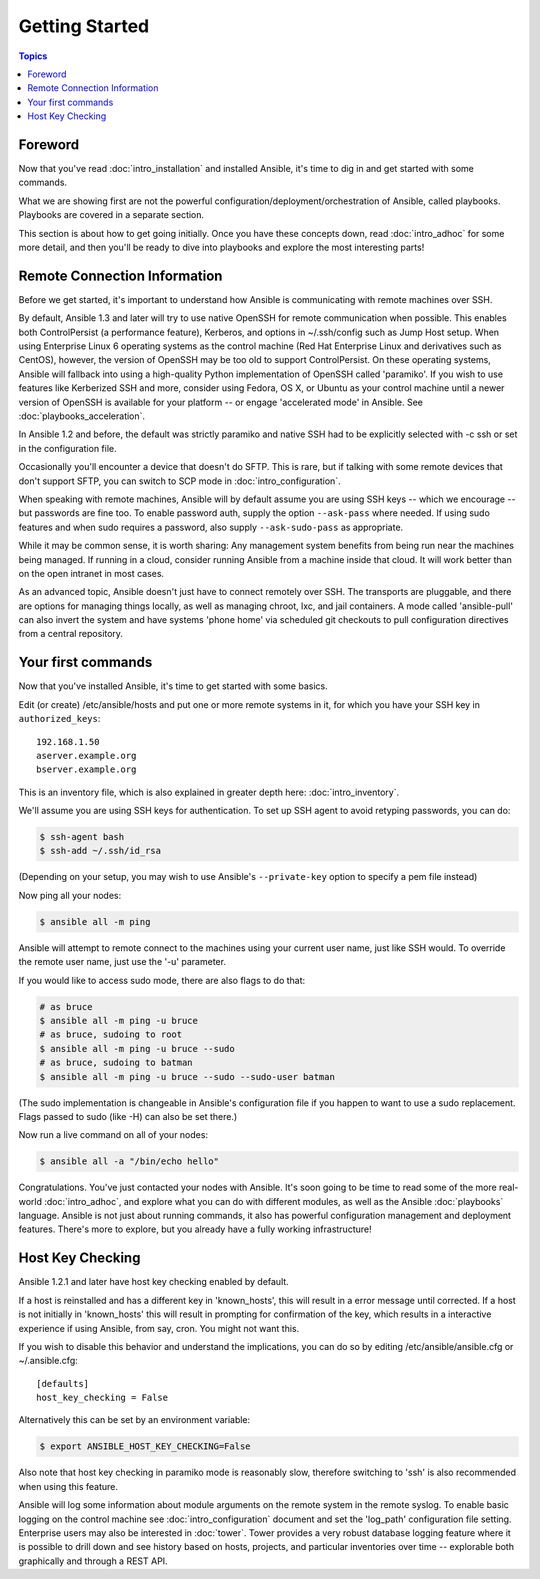Getting Started
===============

.. contents:: Topics

.. _gs_about:

Foreword
````````

Now that you've read :doc:`intro_installation` and installed Ansible, it's time to dig in and get
started with some commands.  

What we are showing first are not the powerful configuration/deployment/orchestration of Ansible, called playbooks.
Playbooks are covered in a separate section.

This section is about how to get going initially.  Once you have these concepts down, read :doc:`intro_adhoc` for some more
detail, and then you'll be ready to dive into playbooks and explore the most interesting parts!

.. _remote_connection_information:

Remote Connection Information
`````````````````````````````

Before we get started, it's important to understand how Ansible is communicating with remote
machines over SSH. 

By default, Ansible 1.3 and later will try to use native 
OpenSSH for remote communication  when possible.  This enables both ControlPersist (a performance feature), Kerberos, and options in ~/.ssh/config such as Jump Host setup.  When using Enterprise Linux 6 operating systems as the control machine (Red Hat Enterprise Linux and derivatives such as CentOS), however, the version of OpenSSH may be too old to support ControlPersist. On these operating systems, Ansible will fallback into using a high-quality Python implementation of
OpenSSH called 'paramiko'.  If you wish to use features like Kerberized SSH and more, consider using Fedora, OS X, or Ubuntu as your control machine until a newer version of OpenSSH is available for your platform -- or engage 'accelerated mode' in Ansible.  See :doc:`playbooks_acceleration`.

In Ansible 1.2 and before, the default was strictly paramiko and native SSH had to be explicitly selected with -c ssh or set in the configuration file.

Occasionally you'll encounter a device that doesn't do SFTP. This is rare, but if talking with some remote devices that don't support SFTP, you can switch to SCP mode in :doc:`intro_configuration`.

When speaking with remote machines, Ansible will by default assume you are using SSH keys -- which we encourage -- but passwords are fine too.  To enable password auth, supply the option ``--ask-pass`` where needed.  If using sudo features and when sudo requires a password, also supply ``--ask-sudo-pass`` as appropriate.

While it may be common sense, it is worth sharing: Any management system benefits from being run near the machines being managed. If running in a cloud, consider running Ansible from a machine inside that cloud.  It will work better than on the open
intranet in most cases.

As an advanced topic, Ansible doesn't just have to connect remotely over SSH.  The transports are pluggable, and there are options for managing things locally, as well as managing chroot, lxc, and jail containers.  A mode called 'ansible-pull' can also invert the system and have systems 'phone home' via scheduled git checkouts to pull configuration directives from a central repository.

.. _your_first_commands:

Your first commands
```````````````````

Now that you've installed Ansible, it's time to get started with some basics.

Edit (or create) /etc/ansible/hosts and put one or more remote systems in it, for
which you have your SSH key in ``authorized_keys``::

    192.168.1.50
    aserver.example.org
    bserver.example.org

This is an inventory file, which is also explained in greater depth here:  :doc:`intro_inventory`.

We'll assume you are using SSH keys for authentication.  To set up SSH agent to avoid retyping passwords, you can
do:

.. code-block:: bash

    $ ssh-agent bash
    $ ssh-add ~/.ssh/id_rsa

(Depending on your setup, you may wish to use Ansible's ``--private-key`` option to specify a pem file instead)

Now ping all your nodes:

.. code-block:: bash

   $ ansible all -m ping

Ansible will attempt to remote connect to the machines using your current
user name, just like SSH would.  To override the remote user name, just use the '-u' parameter.

If you would like to access sudo mode, there are also flags to do that:

.. code-block:: bash

    # as bruce
    $ ansible all -m ping -u bruce
    # as bruce, sudoing to root
    $ ansible all -m ping -u bruce --sudo 
    # as bruce, sudoing to batman
    $ ansible all -m ping -u bruce --sudo --sudo-user batman

(The sudo implementation is changeable in Ansible's configuration file if you happen to want to use a sudo
replacement.  Flags passed to sudo (like -H) can also be set there.)

Now run a live command on all of your nodes:
  
.. code-block:: bash

   $ ansible all -a "/bin/echo hello"

Congratulations.  You've just contacted your nodes with Ansible.  It's
soon going to be time to read some of the more real-world :doc:`intro_adhoc`, and explore
what you can do with different modules, as well as the Ansible
:doc:`playbooks` language.  Ansible is not just about running commands, it
also has powerful configuration management and deployment features.  There's more to
explore, but you already have a fully working infrastructure!

.. _a_note_about_host_key_checking:

Host Key Checking
`````````````````

Ansible 1.2.1 and later have host key checking enabled by default.  

If a host is reinstalled and has a different key in 'known_hosts', this will result in a error message until corrected.  If a host is not initially in 'known_hosts' this will result in prompting for confirmation of the key, which results in a interactive experience if using Ansible, from say, cron.  You might not want this.

If you wish to disable this behavior and understand the implications, you can do so by editing /etc/ansible/ansible.cfg or ~/.ansible.cfg::

    [defaults]
    host_key_checking = False

Alternatively this can be set by an environment variable:

.. code-block:: bash

    $ export ANSIBLE_HOST_KEY_CHECKING=False

Also note that host key checking in paramiko mode is reasonably slow, therefore switching to 'ssh' is also recommended when using this feature.

.. _a_note_about_logging:

Ansible will log some information about module arguments on the remote system in the remote syslog.  To enable basic
logging on the control machine see :doc:`intro_configuration` document and set the 'log_path' configuration file setting.  Enterprise users may also be interested in :doc:`tower`.  Tower provides a very robust database logging feature where it is possible to drill down and see history based on hosts, projects, and particular inventories over time -- explorable both graphically and through a REST API.

.. seealso::

   :doc:`intro_inventory`
       More information about inventory
   :doc:`intro_adhoc`
       Examples of basic commands
   :doc:`playbooks`
       Learning Ansible's configuration management language
   `Mailing List <http://groups.google.com/group/ansible-project>`_
       Questions? Help? Ideas?  Stop by the list on Google Groups
   `irc.freenode.net <http://irc.freenode.net>`_
       #ansible IRC chat channel


